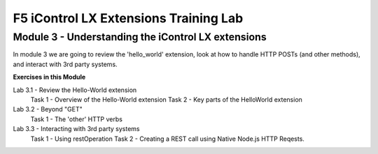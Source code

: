 ======================================
F5 iControl LX Extensions Training Lab
======================================

Module 3 - Understanding the iControl LX extensions
---------------------------------------------------

In module 3 we are going to review the 'hello_world' extension, look at how to
handle HTTP POSTs (and other methods), and interact with 3rd party systems.

**Exercises in this Module**

Lab 3.1 - Review the Hello-World extension
  Task 1 - Overview of the Hello-World extension
  Task 2 - Key parts of the HelloWorld extension
Lab 3.2 - Beyond "GET"
  Task 1 - The 'other' HTTP verbs
Lab 3.3 - Interacting with 3rd party systems
  Task 1 - Using restOperation
  Task 2 - Creating a REST call using Native Node.js HTTP Reqests.
